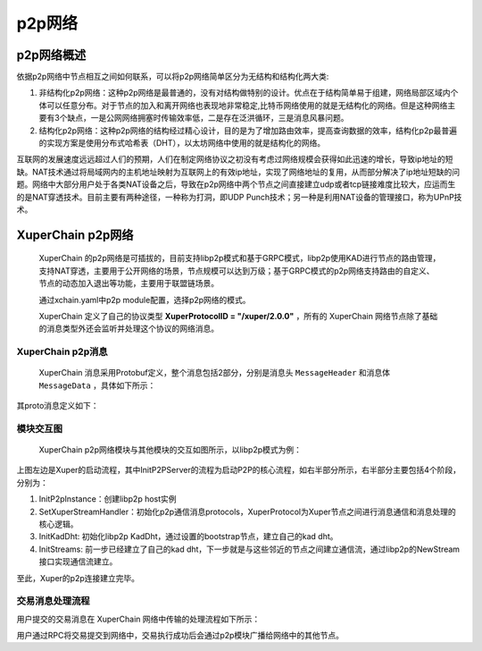 
p2p网络
=============

p2p网络概述
-----------

依据p2p网络中节点相互之间如何联系，可以将p2p网络简单区分为无结构和结构化两大类:

1. 非结构化p2p网络：这种p2p网络是最普通的，没有对结构做特别的设计。优点在于结构简单易于组建，网络局部区域内个体可以任意分布。对于节点的加入和离开网络也表现地非常稳定,比特币网络使用的就是无结构化的网络。但是这种网络主要有3个缺点，一是公网网络拥塞时传输效率低，二是存在泛洪循环，三是消息风暴问题。
2. 结构化p2p网络：这种p2p网络的结构经过精心设计，目的是为了增加路由效率，提高查询数据的效率，结构化p2p最普遍的实现方案是使用分布式哈希表（DHT），以太坊网络中使用的就是结构化的网络。

互联网的发展速度远远超过人们的预期，人们在制定网络协议之初没有考虑过网络规模会获得如此迅速的增长，导致ip地址的短缺。NAT技术通过将局域网内的主机地址映射为互联网上的有效ip地址，实现了网络地址的复用，从而部分解决了ip地址短缺的问题。网络中大部分用户处于各类NAT设备之后，导致在p2p网络中两个节点之间直接建立udp或者tcp链接难度比较大，应运而生的是NAT穿透技术。目前主要有两种途径，一种称为打洞，即UDP Punch技术；另一种是利用NAT设备的管理接口，称为UPnP技术。

XuperChain p2p网络
-------------------

 XuperChain 的p2p网络是可插拔的，目前支持libp2p模式和基于GRPC模式，libp2p使用KAD进行节点的路由管理，支持NAT穿透，主要用于公开网络的场景，节点规模可以达到万级；基于GRPC模式的p2p网络支持路由的自定义、节点的动态加入退出等功能，主要用于联盟链场景。
 
 通过xchain.yaml中p2p module配置，选择p2p网络的模式。

 XuperChain 定义了自己的协议类型 **XuperProtocolID = "/xuper/2.0.0"** ，所有的 XuperChain 网络节点除了基础的消息类型外还会监听并处理这个协议的网络消息。

XuperChain p2p消息
^^^^^^^^^^^^^^^^^^^^^

 XuperChain 消息采用Protobuf定义，整个消息包括2部分，分别是消息头 ``MessageHeader`` 和消息体 ``MessageData`` ，具体如下所示：

.. image:: ../images/p2p-msg.png
    :align: center

其proto消息定义如下：

.. code-block:: go
    :linenos:

    // XuperMessage is the message of Xuper p2p server
    message XuperMessage {
        // MessageHeader is the message header of Xuper p2p server
        message MessageHeader {
            string version = 1;
            // dataCheckSum is the message data checksum, it can be used check where the message have been received
            string logid = 2;
            string from = 3;
            string bcname = 4;
            MessageType type = 5;
            uint32 dataCheckSum = 6;
            ErrorType errorType = 7;
        }
        // MessageData is the message data of Xuper p2p server
        message MessageData {
            // msgInfo is the message infomation, use protobuf coding style
            bytes msgInfo = 3;
        }
        MessageHeader Header = 1;
        MessageData Data = 2;
    }

模块交互图
^^^^^^^^^^

 XuperChain p2p网络模块与其他模块的交互如图所示，以libp2p模式为例：

.. image:: ../images/p2p-relation.png
    :align: center

上图左边是Xuper的启动流程，其中InitP2PServer的流程为启动P2P的核心流程，如右半部分所示，右半部分主要包括4个阶段，分别为：

1. InitP2pInstance：创建libp2p host实例
2. SetXuperStreamHandler：初始化p2p通信消息protocols，XuperProtocol为Xuper节点之间进行消息通信和消息处理的核心逻辑。
3. InitKadDht: 初始化libp2p KadDht，通过设置的bootstrap节点，建立自己的kad dht。
4. InitStreams: 前一步已经建立了自己的kad dht，下一步就是与这些邻近的节点之间建立通信流，通过libp2p的NewStream接口实现通信流建立。

至此，Xuper的p2p连接建立完毕。

交易消息处理流程
^^^^^^^^^^^^^^^^

用户提交的交易消息在 XuperChain 网络中传输的处理流程如下所示：

.. image:: ../images/p2p-flow.png
    :align: center

用户通过RPC将交易提交到网络中，交易执行成功后会通过p2p模块广播给网络中的其他节点。
